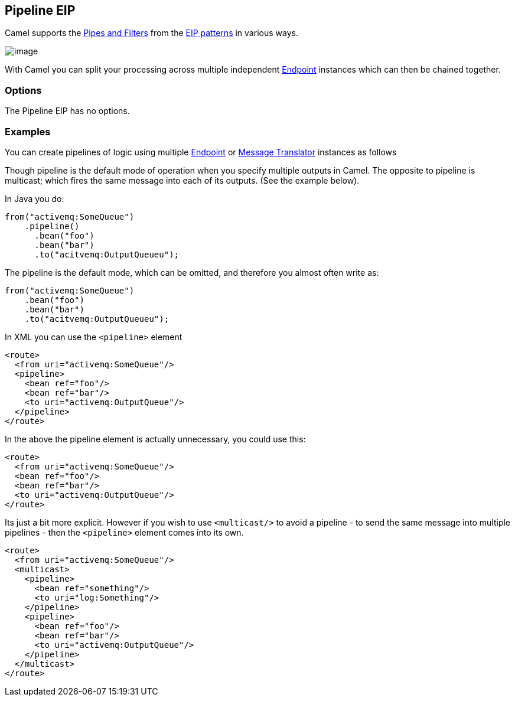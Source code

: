 [[pipeline-eip]]
== Pipeline EIP

Camel supports the link:http://www.enterpriseintegrationpatterns.com/PipesAndFilters.html[Pipes and Filters] from the link:https://github.com/apache/camel/blob/master/docs/user-manual/en/enterprise-integration-patterns.adoc[EIP patterns] in various ways.

image:http://www.enterpriseintegrationpatterns.com/img/PipesAndFilters.gif[image]

With Camel you can split your processing across multiple independent
link:https://github.com/apache/camel/blob/master/docs/user-manual/en/endpoint.adoc[Endpoint] instances which can then be chained
together.

=== Options

// eip options: START
The Pipeline EIP has no options.
// eip options: END

[[pipeline-Examples]]
=== Examples

You can create pipelines of logic using multiple
link:https://github.com/apache/camel/blob/master/docs/user-manual/en/endpoint.adoc[Endpoint] or link:https://github.com/apache/camel/blob/master/camel-core/src/main/docs/eips/message-translator.adoc[Message
Translator] instances as follows

Though pipeline is the default mode of operation when you specify
multiple outputs in Camel. The opposite to pipeline is multicast; which
fires the same message into each of its outputs. (See the example
below).

In Java you do:
[source,java]
----
from("activemq:SomeQueue")
    .pipeline()
      .bean("foo")
      .bean("bar")
      .to("acitvemq:OutputQueueu");
----

The pipeline is the default mode, which can be omitted, and therefore you almost often write as:

[source,java]
----
from("activemq:SomeQueue")
    .bean("foo")
    .bean("bar")
    .to("acitvemq:OutputQueueu");
----

In XML you can use the `<pipeline>` element

[source,xml]
----
<route>
  <from uri="activemq:SomeQueue"/>
  <pipeline>
    <bean ref="foo"/>
    <bean ref="bar"/>
    <to uri="activemq:OutputQueue"/>
  </pipeline>
</route>
----

In the above the pipeline element is actually unnecessary, you could use this:

[source,xml]
----
<route>
  <from uri="activemq:SomeQueue"/>
  <bean ref="foo"/>
  <bean ref="bar"/>
  <to uri="activemq:OutputQueue"/>
</route>
----

Its just a bit more explicit. However if you wish to use `<multicast/>` to
avoid a pipeline - to send the same message into multiple pipelines -
then the `<pipeline>` element comes into its own.

[source,xml]
----
<route>
  <from uri="activemq:SomeQueue"/>
  <multicast>
    <pipeline>
      <bean ref="something"/>
      <to uri="log:Something"/>
    </pipeline>
    <pipeline>
      <bean ref="foo"/>
      <bean ref="bar"/>
      <to uri="activemq:OutputQueue"/>
    </pipeline>
  </multicast>
</route>
----
